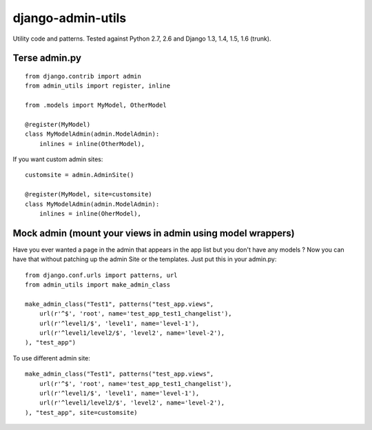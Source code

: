 ===========================
    django-admin-utils
===========================

Utility code and patterns. Tested against Python 2.7, 2.6 and Django 1.3, 1.4, 1.5, 1.6 (trunk).

.. image:: https://secure.travis-ci.org/ionelmc/django-admin-utils.png
    :alt: Build Status
    :target: http://travis-ci.org/ionelmc/django-admin-utils

.. image:: https://coveralls.io/repos/ionelmc/django-admin-utils/badge.png?branch=master
    :alt: Coverage Status
    :target: https://coveralls.io/r/ionelmc/django-admin-utils

Terse admin.py
==============

::
    
    from django.contrib import admin
    from admin_utils import register, inline
    
    from .models import MyModel, OtherModel
    
    @register(MyModel)
    class MyModelAdmin(admin.ModelAdmin):
        inlines = inline(OtherModel),

If you want custom admin sites::

    customsite = admin.AdminSite()

    @register(MyModel, site=customsite)
    class MyModelAdmin(admin.ModelAdmin):
        inlines = inline(OherModel),


Mock admin (mount your views in admin using model wrappers)
===========================================================

Have you ever wanted a page in the admin that appears in the app list but you don't have any 
models ? Now you can have that without patching up the admin Site or the templates. Just put this 
in your admin.py::
    
    from django.conf.urls import patterns, url
    from admin_utils import make_admin_class

    make_admin_class("Test1", patterns("test_app.views",
        url(r'^$', 'root', name='test_app_test1_changelist'),
        url(r'^level1/$', 'level1', name='level-1'),
        url(r'^level1/level2/$', 'level2', name='level-2'),
    ), "test_app")

To use different admin site::

    make_admin_class("Test1", patterns("test_app.views",
        url(r'^$', 'root', name='test_app_test1_changelist'),
        url(r'^level1/$', 'level1', name='level-1'),
        url(r'^level1/level2/$', 'level2', name='level-2'),
    ), "test_app", site=customsite)





.. image:: https://d2weczhvl823v0.cloudfront.net/ionelmc/django-admin-utils/trend.png
   :alt: Bitdeli badge
   :target: https://bitdeli.com/free

